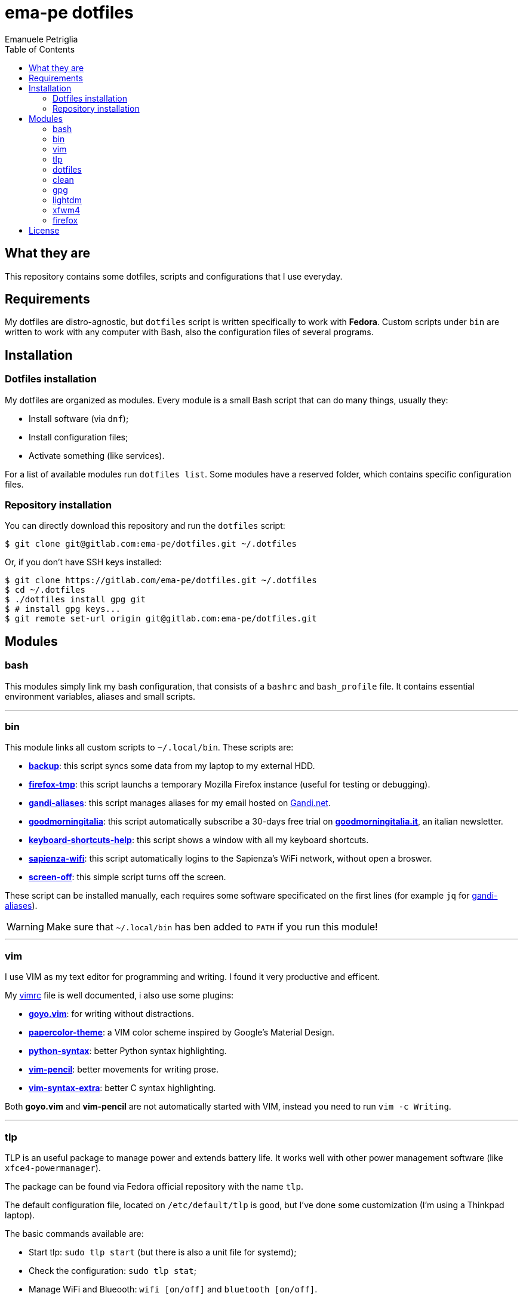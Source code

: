 = ema-pe dotfiles
Emanuele Petriglia
:toc:

== What they are

This repository contains some dotfiles, scripts and configurations that I use
everyday.

== Requirements

My dotfiles are distro-agnostic, but `dotfiles` script is written specifically
to work with **Fedora**. Custom scripts under `bin` are written to work with any
computer with Bash, also the configuration files of several programs.

== Installation

=== Dotfiles installation

My dotfiles are organized as modules. Every module is a small Bash script that
can do many things, usually they:

* Install software (via `dnf`);
* Install configuration files;
* Activate something (like services).

For a list of available modules run `dotfiles list`. Some modules have a
reserved folder, which contains specific configuration files.

=== Repository installation

You can directly download this repository and run the `dotfiles` script:

 $ git clone git@gitlab.com:ema-pe/dotfiles.git ~/.dotfiles

Or, if you don't have SSH keys installed:

----
$ git clone https://gitlab.com/ema-pe/dotfiles.git ~/.dotfiles
$ cd ~/.dotfiles
$ ./dotfiles install gpg git
$ # install gpg keys...
$ git remote set-url origin git@gitlab.com:ema-pe/dotfiles.git
----

== Modules

=== bash

This modules simply link my bash configuration, that consists of a `bashrc` and
`bash_profile` file. It contains essential environment variables, aliases and
small scripts.

'''

=== bin

This module links all custom scripts to `~/.local/bin`. These scripts are:

* link:bin/backup[*backup*]: this script syncs some data from my laptop to my
  external HDD.
* link:bin/firefox-tmp[*firefox-tmp*]: this script launchs a temporary Mozilla
  Firefox instance (useful for testing or debugging).
* link:bin/gandi-aliases[*gandi-aliases*]: this script manages aliases for my
  email hosted on https://www.gandi.net/en[Gandi.net].
* link:bin/goodmorningitalia[*goodmorningitalia*]: this script automatically
  subscribe a 30-days free trial on
  https://app.goodmorningitalia.it/[*goodmorningitalia.it*], an italian
  newsletter.
* link:bin/keyboard-shortcuts-help[*keyboard-shortcuts-help*]: this script shows
  a window with all my keyboard shortcuts.
* link:bin/sapienza-wifi[*sapienza-wifi*]: this script automatically logins to the
  Sapienza's WiFi network, without open a broswer.
* link:bin/screen-off[*screen-off*]: this simple script turns off the screen.

These script can be installed manually, each requires some software specificated
on the first lines (for example `jq` for link:bin/gandi-aliases[gandi-aliases]).

WARNING: Make sure that `~/.local/bin` has ben added to `PATH` if you run this
module!

'''

=== vim

I use VIM as my text editor for programming and writing. I found it very
productive and efficent.

My link:vim/vimrc[vimrc] file is well documented, i also use some plugins:

* https://github.com/junegunn/goyo.vim[*goyo.vim*]: for writing without
  distractions.
* https://github.com/NLKNguyen/papercolor-theme[*papercolor-theme*]: a VIM color
  scheme inspired by Google's Material Design.
* https://github.com/hdima/python-syntax[*python-syntax*]: better Python syntax
  highlighting.
* https://github.com/reedes/vim-pencil[*vim-pencil*]: better movements for
  writing prose.
* https://github.com/justinmk/vim-syntax-extra[*vim-syntax-extra*]: better C
  syntax highlighting.

Both *goyo.vim* and *vim-pencil* are not automatically started with VIM, instead
you need to run `vim -c Writing`.

'''

=== tlp

TLP is an useful package to manage power and extends battery life. It works well
with other power management software (like `xfce4-powermanager`).

The package can be found via Fedora official repository with the name `tlp`.

The default configuration file, located on `/etc/default/tlp` is good, but I've
done some customization (I'm using a Thinkpad laptop).

The basic commands available are:

* Start tlp: `sudo tlp start` (but there is also a unit file for systemd);
* Check the configuration: `sudo tlp stat`;
* Manage WiFi and Blueooth: `wifi [on/off]` and `bluetooth [on/off]`.

This module will install tlp, copy my configuration, start tlp and enable the
unit file (for systemd).

'''

=== dotfiles

This module installs the `dotfiles` script to `~/.local/bin` folder. It is
supposed that this path is added previously to `PATH` environment variable.

'''

=== clean

This module simply removes via `dnf` all preinstalled Fedora packaged that I
don't use. For a list of these packages, open the script and go to the `clean`
module.

'''

=== gpg

I use GnuPG to manager my PGP keys. GnuPG have also an agent called
`gpg-agent`, I use it also for SSH support. There is some configuration because
out-of-the-box Fedora uses `ssh-agent` and `gnome-keyring`.

The GnuPG file configuration is located at `~/.gnupg/gpg.conf`, the agent
configuration is located at `~/.gnupg/gpg-agent.conf`. This module installs
them.

There is a default daemon enabled of `gpg-agent`, but I prefer to manage the
daemon with `systemd --user`. Luckyly GnuPG comes with default files for
systemd, but they are not enabled. This module enables them.

The module also enables `gpg-agent` for SSH support. It is necessary to
specify the environment variable `SSH_AUTH_SOCK` to point to `gpg-agent`
socket. This line is already added in my custom `.bashrc` file:

 export SSH_AUTH_SOCK="/run/user/$(id -u)/gnupg/S.gpg-agent.ssh"

I use Xfce as desktop environment. There is only one problem: it autostarts
`ssh-agent`. I don't want it, so I kill it every time Xfce is started. This
line is already added in my custom `.bash_profile` file:

 pkill ssh-agent

This module also installs `pinentry-gtk`, because I don't like the default
installed that uses ncurses.

'''

=== lightdm

https://github.com/canonical/lightdm[LightDM] is a desktop manager easy to use,
flexible and lightweight. I use it simply because it is preinstalled with Fedora
Xfce spin.

I prefer an autologin method because the disk is encrypted and the computer have
only one user. I do not want to type two password when I boot the computer, and
the second is useless because if someone find the disk password he can grab the
data without problems. A display manager is also useless in my case because I
have only one user, but I keep it to have a "modern" desktop.

IMPORTANT: **DO NOT LOCK THE SCREEN**. If you lock the screen and go back to the
greeter, it crashes. I don't know why.

'''

=== xfwm4

This module installs my custom theme for Xfwm4. The theme has small borders and
it is really minimal. You can found more information on its
https://gitlab.com/ema-pe/backup-thinble-xfwm4-theme[repository].

'''

=== firefox

I use Mozilla Firefox as my main browser. I like it because is privacy focused,
fast and work really well in Linux. It is a big and complex software, it is not
easy to customize it.

==== Manual installation process

Unfortunately Firefox needs to be customized from GUI instead on CLI, so there
is not a real installer script. The steps to do are:

. From an active Firefox session, create a new profile with name
  `default-release` (default profile that comes with Fedora). You can access to
  the page via `about:profiles`.
. Switch to the new profile and delete the old one (if you want).
. Login to Firefox Sync (or download all extentions you want).
. Customize Firefox GUI.
. To set custom `user.js`, run my installer script.

==== Extentions

Extentions can't be installed from command line, so you need to install them
manually (or use https://www.mozilla.org/en-US/firefox/features/sync/[Firefox
Sync]). I use these extentions:

* https://addons.mozilla.org/en-US/firefox/addon/canvasblocker/[*CanvasBlocker*]:
  prevent Canvas fingerprinting;
* https://addons.mozilla.org/en-US/firefox/addon/css-exfil-protection/[*CSS Exfil Protection*]:
  prevent CSS Exfil attacks;
* https://addons.mozilla.org/en-US/firefox/addon/decentraleyes/[*Decentraleyes*]:
  local emulation of CDN;
* https://addons.mozilla.org/en-US/firefox/addon/https-everywhere/[*HTTPS Everywhere*]:
  force HTTPS on sites;
* https://addons.mozilla.org/en-US/firefox/addon/https-everywhere/[*Tridactyl*]:
  VIM keybindings on Firefox;
* https://addons.mozilla.org/en-US/firefox/addon/ublock-origin/[*uBlock Origin*]:
  general AD blocker;
* https://addons.mozilla.org/en-US/firefox/addon/neat-url/[*Neat URL*]:
  remove garbage from URLs;
* https://addons.mozilla.org/en-US/firefox/addon/containerise/[*Containerise*]:
  automatically open websites in a container;
* https://github.com/evilpie/add-custom-search-engine[*Add custom search engine*]:
  add custom search engine.

All these extentions are automatically updated via Firefox, so you only need to
download them the first time.

==== Custom user.js

The `user.js` file is a file with all options to customize Firefox behaviour.
Many options can be selected from the graphical interface, but lots are hidden.

I use https://github.com/ghacksuserjs/ghacks-user.js[ghacks' `user.js`], an
`user.js` enhanced for privacy. I don't like some options, so I have also a
custom link:firefox/user.js[`user.js`] that overrides some options.

This module will download the latest version of ghacks' `user.js` and move that
file to the Firefox profile with suffix `default-release`. At the end it append
my custom options to `user.js` file on the profile.

== License

Every script is licensed under the link:LICENSE[MIT License].
